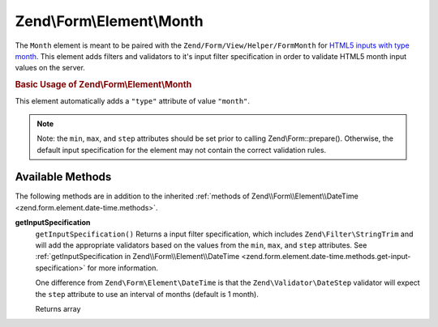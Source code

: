 .. _zend.form.element.month:

Zend\\Form\\Element\\Month
==========================

The ``Month`` element is meant to be paired with the ``Zend/Form/View/Helper/FormMonth`` for `HTML5 inputs with type month`_. This element adds filters and validators to it's input filter specification in order to validate HTML5 month input values on the server.

.. _zend.form.element.month.usage:

.. rubric:: Basic Usage of Zend\\Form\\Element\\Month

This element automatically adds a ``"type"`` attribute of value ``"month"``.

.. code-block:: php
   :linenos:

   use Zend\Form\Element;
   use Zend\Form\Form;

   $month = new Element\Month('month');
   $month
       ->setLabel('Month')
       ->setAttributes(array(
           'min'  => '2012-01',
           'max'  => '2020-01',
           'step' => '1', // months; default step interval is 1 month
       ));

   $form = new Form('my-form');
   $form->add($month);

.. note::

   Note: the ``min``, ``max``, and ``step`` attributes should be set prior to calling Zend\\Form::prepare(). Otherwise, the default input specification for the element may not contain the correct validation rules.

.. _zend.form.element.month.methods:

Available Methods
-----------------

The following methods are in addition to the inherited :ref:`methods of Zend\\Form\\Element\\DateTime <zend.form.element.date-time.methods>`.

.. _zend.form.element.month.methods.get-input-specification:

**getInputSpecification**
   ``getInputSpecification()``
   Returns a input filter specification, which includes ``Zend\Filter\StringTrim`` and will add the appropriate validators based on the values from the ``min``, ``max``, and ``step`` attributes. See :ref:`getInputSpecification in Zend\\Form\\Element\\DateTime <zend.form.element.date-time.methods.get-input-specification>` for more information.

   One difference from ``Zend\Form\Element\DateTime`` is that the ``Zend\Validator\DateStep`` validator will expect the ``step`` attribute to use an interval of months (default is 1 month).

   Returns array



.. _`HTML5 inputs with type month`: http://www.whatwg.org/specs/web-apps/current-work/multipage/states-of-the-type-attribute.html#month-state-(type=month)

